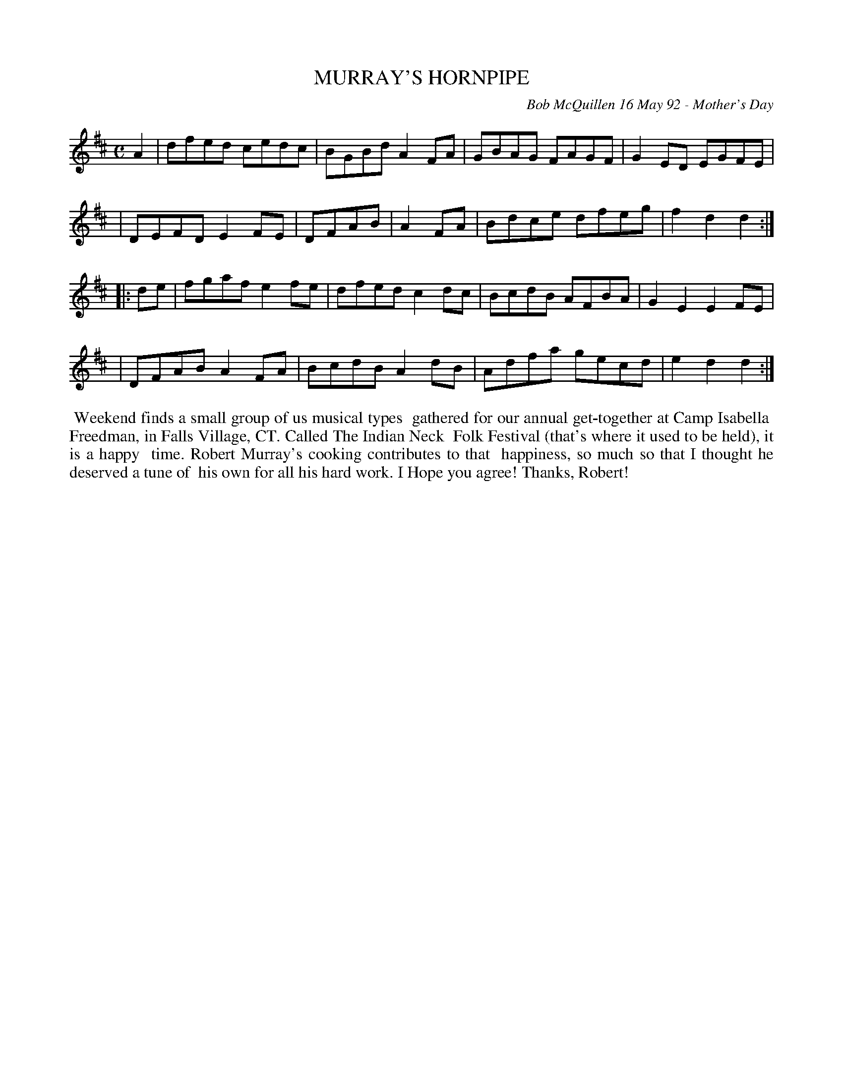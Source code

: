 X: 09083
T: MURRAY'S HORNPIPE
C: Bob McQuillen 16 May 92 - Mother's Day
B: Bob's Note Book 9 p. 83
R: reel
Z: 2016 John Chambers <jc:trillian.mit.edu>
L: 1/8
M: C
K: D
A2 \
| dfed cedc | BGBd A2FA | GBAG FAGF | G2ED EGFE |
| DEFD E2FE | DFAB | A2FA | Bdce dfeg | f2d2d2 :| 
|: de \
| fgaf e2fe | dfed c2dc | BcdB AFBA | G2E2 E2FE |
| DFAB A2FA | BcdB A2dB | Adfa gecd | e2d2d2 :|
%%begintext align
%% Weekend finds a small group of us musical types
%% gathered for our annual get-together at Camp Isabella
%% Freedman, in Falls Village, CT. Called The Indian Neck
%% Folk Festival (that's where it used to be held), it is a happy
%% time. Robert Murray's cooking contributes to that
%% happiness, so much so that I thought he deserved a tune of
%% his own for all his hard work. I Hope you agree! Thanks, Robert!
%%endtext
